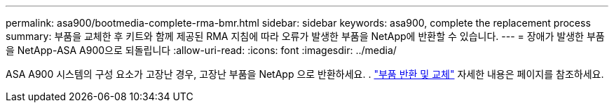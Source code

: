 ---
permalink: asa900/bootmedia-complete-rma-bmr.html 
sidebar: sidebar 
keywords: asa900, complete the replacement process 
summary: 부품을 교체한 후 키트와 함께 제공된 RMA 지침에 따라 오류가 발생한 부품을 NetApp에 반환할 수 있습니다. 
---
= 장애가 발생한 부품을 NetApp-ASA A900으로 되돌립니다
:allow-uri-read: 
:icons: font
:imagesdir: ../media/


[role="lead"]
ASA A900 시스템의 구성 요소가 고장난 경우, 고장난 부품을 NetApp 으로 반환하세요. .  https://mysupport.netapp.com/site/info/rma["부품 반환 및 교체"] 자세한 내용은 페이지를 참조하세요.
